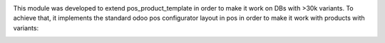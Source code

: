 This module was developed to extend pos_product_template in order to make it work on DBs with >30k variants. To achieve that, it implements the standard odoo pos configurator layout in pos in order to make it work with products with variants:
  .. image:: ../static/img/configurator.png
